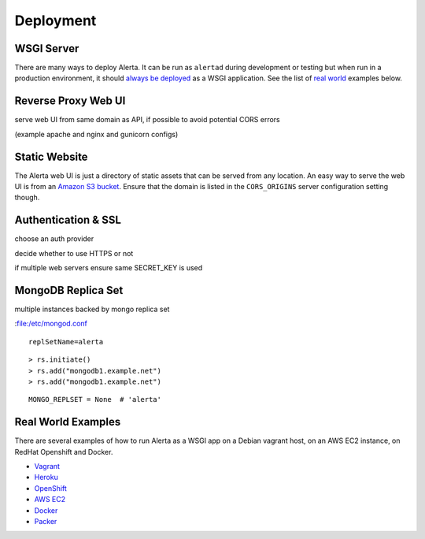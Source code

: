 .. _deployment:

Deployment
==========

WSGI Server
-----------

There are many ways to deploy Alerta. It can be run as ``alertad`` during development or testing but when run in a production environment, it should `always be deployed`_ as a WSGI application. See the list of `real world`_ examples below.

.. _always be deployed: http://flask.pocoo.org/docs/0.10/deploying/#deployment
.. _WSGI: http://www.fullstackpython.com/wsgi-servers.html

.. _one: https://github.com/alerta/vagrant-try-alerta/blob/master/scripts/alerta.sh
.. _two: https://github.com/alerta/openshift-api-alerta/blob/master/wsgi.py
.. _three: https://github.com/alerta/alerta-cfn/blob/master/Alerta_Single_Instance.template
.. _four: https://github.com/alerta/docker-alerta/blob/master/supervisord.conf

.. _reverse proxy:

Reverse Proxy Web UI
--------------------

serve web UI from same domain as API, if possible to avoid potential CORS errors

(example apache and nginx and gunicorn configs)

.. _static website:

Static Website
--------------

The Alerta web UI is just a directory of static assets that can be served from any location. An easy way to serve the web UI is from an `Amazon S3 bucket`_. Ensure that the domain is listed in the ``CORS_ORIGINS`` server configuration setting though.

.. _Amazon S3 bucket: http://docs.aws.amazon.com/AmazonS3/latest/dev/website-hosting-custom-domain-walkthrough.html

.. _auth_ssl:

Authentication & SSL
--------------------

choose an auth provider

decide whether to use HTTPS or not

if multiple web servers ensure same SECRET_KEY is used

.. _replicaset:

MongoDB Replica Set
-------------------

multiple instances backed by mongo replica set

:file:/etc/mongod.conf

::

    replSetName=alerta
::

    > rs.initiate()
    > rs.add("mongodb1.example.net")
    > rs.add("mongodb1.example.net")


.. _MongoDB_Replica: http://docs.mongodb.org/manual/tutorial/deploy-replica-set/

::

    MONGO_REPLSET = None  # 'alerta'

.. _real world:

Real World Examples
-------------------

There are several examples of how to run Alerta as a WSGI app on a Debian vagrant host, on an AWS EC2 instance, on RedHat Openshift and Docker.

* Vagrant_
* Heroku_
* OpenShift_
* `AWS EC2`_
* Docker_
* Packer_

.. _Vagrant: https://github.com/alerta/vagrant-try-alerta
.. _Heroku: https://github.com/guardian/alerta#deploy-to-the-cloud
.. _Openshift: https://github.com/alerta/openshift-api-alerta
.. _AWS EC2: https://github.com/alerta/alerta-cloudformation
.. _Docker: https://github.com/alerta/docker-alerta
.. _Packer: https://github.com/alerta/packer-templates
